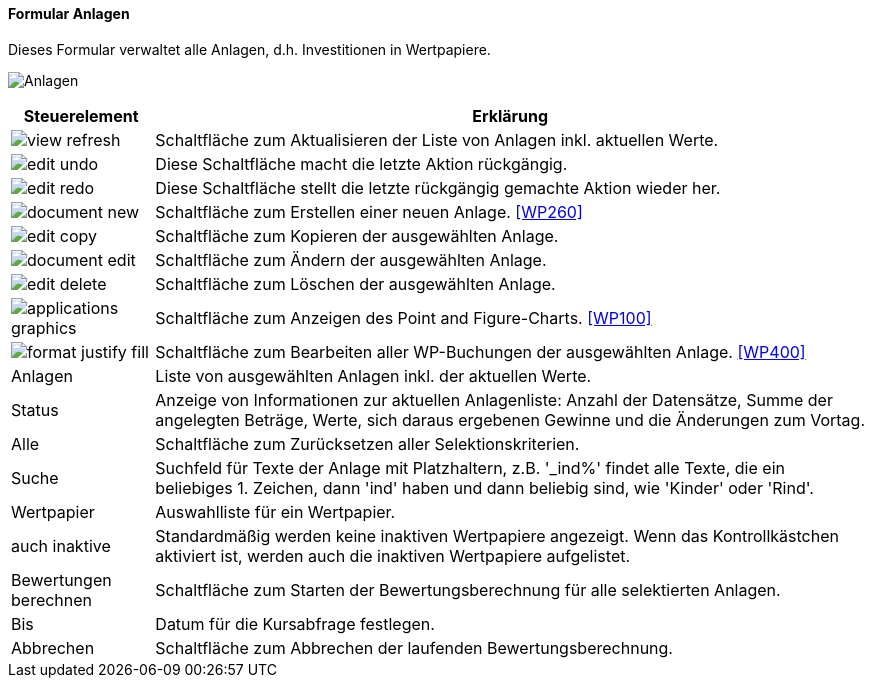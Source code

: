 :wp250-title: Anlagen
anchor:WP250[{wp250-title}]

==== Formular {wp250-title}

Dieses Formular verwaltet alle Anlagen, d.h. Investitionen in Wertpapiere.

image:WP250.png[{wp250-title},title={wp250-title}]

[width="100%",cols="1,5a",frame="all",options="header"]
|==========================
|Steuerelement|Erklärung
|image:icons/view-refresh.png[title="Aktualisieren",width={icon-width}]|Schaltfläche zum Aktualisieren der Liste von Anlagen inkl. aktuellen Werte.
|image:icons/edit-undo.png[title="Rückgängig",width={icon-width}]      |Diese Schaltfläche macht die letzte Aktion rückgängig.
|image:icons/edit-redo.png[title="Wiederherstellen",width={icon-width}]|Diese Schaltfläche stellt die letzte rückgängig gemachte Aktion wieder her.
|image:icons/document-new.png[title="Neu",width={icon-width}]              |Schaltfläche zum Erstellen einer neuen Anlage. <<WP260>>
|image:icons/edit-copy.png[title="Kopieren",width={icon-width}]        |Schaltfläche zum Kopieren der ausgewählten Anlage.
|image:icons/document-edit.png[title="Ändern",width={icon-width}]          |Schaltfläche zum Ändern der ausgewählten Anlage.
|image:icons/edit-delete.png[title="Löschen",width={icon-width}]       |Schaltfläche zum Löschen der ausgewählten Anlage.
|image:icons/applications-graphics.png[title="Chart",width={icon-width}]   |Schaltfläche zum Anzeigen des Point and Figure-Charts. <<WP100>>
|image:icons/format-justify-fill.png[title="Details",width={icon-width}] |Schaltfläche zum Bearbeiten aller WP-Buchungen der ausgewählten Anlage. <<WP400>>
|Anlagen      |Liste von ausgewählten Anlagen inkl. der aktuellen Werte.
|Status       |Anzeige von Informationen zur aktuellen Anlagenliste: Anzahl der Datensätze, Summe der angelegten Beträge, Werte, sich daraus ergebenen Gewinne und die Änderungen zum Vortag.
|Alle         |Schaltfläche zum Zurücksetzen aller Selektionskriterien.
|Suche        |Suchfeld für Texte der Anlage mit Platzhaltern, z.B. '_ind%' findet alle Texte, die ein beliebiges 1. Zeichen, dann 'ind' haben und dann beliebig sind, wie 'Kinder' oder 'Rind'.
|Wertpapier   |Auswahlliste für ein Wertpapier.
|auch inaktive|Standardmäßig werden keine inaktiven Wertpapiere angezeigt. Wenn das Kontrollkästchen aktiviert ist, werden auch die inaktiven Wertpapiere aufgelistet.
|Bewertungen berechnen|Schaltfläche zum Starten der Bewertungsberechnung für alle selektierten Anlagen.
|Bis          |Datum für die Kursabfrage festlegen.
|Abbrechen    |Schaltfläche zum Abbrechen der laufenden Bewertungsberechnung.
|==========================
